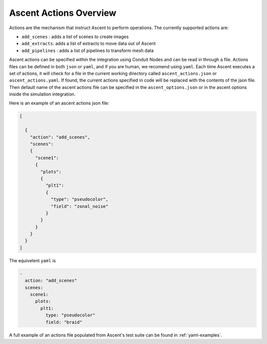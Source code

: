 .. ############################################################################
.. # Copyright (c) 2015-2019, Lawrence Livermore National Security, LLC.
.. #
.. # Produced at the Lawrence Livermore National Laboratory
.. #
.. # LLNL-CODE-716457
.. #
.. # All rights reserved.
.. #
.. # This file is part of Ascent.
.. #
.. # For details, see: http://ascent.readthedocs.io/.
.. #
.. # Please also read ascent/LICENSE
.. #
.. # Redistribution and use in source and binary forms, with or without
.. # modification, are permitted provided that the following conditions are met:
.. #
.. # * Redistributions of source code must retain the above copyright notice,
.. #   this list of conditions and the disclaimer below.
.. #
.. # * Redistributions in binary form must reproduce the above copyright notice,
.. #   this list of conditions and the disclaimer (as noted below) in the
.. #   documentation and/or other materials provided with the distribution.
.. #
.. # * Neither the name of the LLNS/LLNL nor the names of its contributors may
.. #   be used to endorse or promote products derived from this software without
.. #   specific prior written permission.
.. #
.. # THIS SOFTWARE IS PROVIDED BY THE COPYRIGHT HOLDERS AND CONTRIBUTORS "AS IS"
.. # AND ANY EXPRESS OR IMPLIED WARRANTIES, INCLUDING, BUT NOT LIMITED TO, THE
.. # IMPLIED WARRANTIES OF MERCHANTABILITY AND FITNESS FOR A PARTICULAR PURPOSE
.. # ARE DISCLAIMED. IN NO EVENT SHALL LAWRENCE LIVERMORE NATIONAL SECURITY,
.. # LLC, THE U.S. DEPARTMENT OF ENERGY OR CONTRIBUTORS BE LIABLE FOR ANY
.. # DIRECT, INDIRECT, INCIDENTAL, SPECIAL, EXEMPLARY, OR CONSEQUENTIAL
.. # DAMAGES  (INCLUDING, BUT NOT LIMITED TO, PROCUREMENT OF SUBSTITUTE GOODS
.. # OR SERVICES; LOSS OF USE, DATA, OR PROFITS; OR BUSINESS INTERRUPTION)
.. # HOWEVER CAUSED AND ON ANY THEORY OF LIABILITY, WHETHER IN CONTRACT,
.. # STRICT LIABILITY, OR TORT (INCLUDING NEGLIGENCE OR OTHERWISE) ARISING
.. # IN ANY WAY OUT OF THE USE OF THIS SOFTWARE, EVEN IF ADVISED OF THE
.. # POSSIBILITY OF SUCH DAMAGE.
.. #
.. ############################################################################

.. _ascent-actions:

Ascent Actions Overview
=======================

Actions are the mechanism that instruct Ascent to perform operations.
The currently supported actions are:

- ``add_scenes``  : adds a list of scenes to create images
- ``add_extracts``: adds a list of extracts to move data out of Ascent
- ``add_pipelines`` : adds a list of pipelines to transform mesh data

Ascent actions can be specified within the integration using Conduit Nodes and can be read in through a file.
Actions files can be defined in both ``json`` or ``yaml``, and if you are human, we recomend using ``yaml``.
Each time Ascent executes a set of actions, it will check for a file in the current working directory called ``ascent_actions.json`` or ``ascent_actions.yaml``.
If found, the current actions specified in code will be replaced with the contents of the json file.
Then default name of the ascent actions file can be specified in the ``ascent_options.json`` or in the
ascent options inside the simulation integration.

Here is an example of an ascent actions json file:

.. code-block:: json

  [

    {
      "action": "add_scenes",
      "scenes":
      {
        "scene1":
        {
          "plots":
          {
            "plt1":
            {
              "type": "pseudocolor",
              "field": "zonal_noise"
            }
          }
        }
      }
    }
  ]

The equivelent ``yaml`` is

.. code-block:: yaml

  -
    action: "add_scenes"
    scenes:
      scene1:
        plots:
          plt1:
            type: "pseudocolor"
            field: "braid"

A full example of an actions file populated from Ascent's test suite can be found in :ref:`yaml-examples`.


